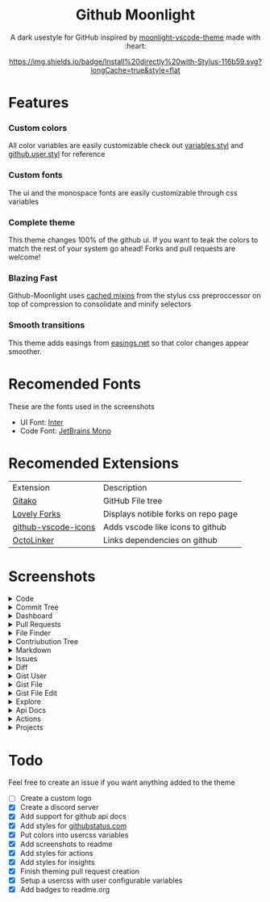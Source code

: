 # Created 2020-03-29 Sun 03:49
#+TITLE: 
#+AUTHOR: Brett Mandler
#+html: <div align="center">


* Github Moonlight

A dark usestyle for GitHub inspired by [[https://github.com/atomiks/moonlight-vscode-theme][moonlight-vscode-theme]]
made with :heart:

[[https://raw.githubusercontent.com/brettm12345/github-moonlight/master/github.user.css][https://img.shields.io/badge/Install%20directly%20with-Stylus-116b59.svg?longCache=true&style=flat]]
#+html: <a href="https://discord.gg/PwpA8v"><img alt="Discord" src="https://img.shields.io/discord/693723424190627881?label=discord&logo=discord"/></a>
#+html: </div>

* Features
*** Custom colors
All color variables are easily customizable
check out [[file:src/variables.styl][variables.styl]] and [[file:github.user.styl][github.user.styl]] for reference
*** Custom fonts
The ui and the monospace fonts are easily customizable through css variables
*** Complete theme
This theme changes 100% of the github ui. If you want to teak
the colors to match the rest of your system go ahead! Forks and pull requests
are welcome!
*** Blazing Fast
Github-Moonlight uses [[https://stylus-lang.com/docs/bifs.html#cachekeys][cached mixins]] from the stylus css preproccessor on top of
compression to consolidate and minify selectors
*** Smooth transitions
This theme adds easings from [[https://easings.net][easings.net]] so that color
changes appear smoother.
* Recomended Fonts
These are the fonts used in the screenshots
- UI Font: [[https://rsms.me/inter/][Inter]]
- Code Font: [[https://www.jetbrains.com/lp/mono/][JetBrains Mono]]
* Recomended Extensions
| Extension                                                                   | Description                         |
| [[https://github.com/EnixCoda/Gitako][Gitako]]                              | GitHub File tree                    |
| [[https://github.com/musically-ut/lovely-forks][Lovely Forks]]              | Displays notible forks on repo page |
| [[https://github.com/dderevjanik/github-vscode-icons][github-vscode-icons]] | Adds vscode like icons to github    |
| [[https://github.com/OctoLinker/OctoLinker][OctoLinker]]                    | Links dependencies on github        |
* Screenshots
#+macro: screenshot #+HTML: <details><summary>$1</summary><img src="https://raw.githubusercontent.com/Brettm12345/github-moonlight/master/screenshots/$2.png" alt="$1" width="100%" /></details>
#+html: <details><summary>Code</summary><img src="https://raw.githubusercontent.com/Brettm12345/github-moonlight/master/screenshots/code.png" alt="Code" width="100%" /></details>
#+html: <details><summary>Commit Tree</summary><img src="https://raw.githubusercontent.com/Brettm12345/github-moonlight/master/screenshots/commits.png" alt="Commit Tree" width="100%" /></details>
#+html: <details><summary>Dashboard</summary><img src="https://raw.githubusercontent.com/Brettm12345/github-moonlight/master/screenshots/dashboard.png" alt="Dashboard" width="100%" /></details>
#+html: <details><summary>Pull Requests</summary><img src="https://raw.githubusercontent.com/Brettm12345/github-moonlight/master/screenshots/pull-requests.png" alt="Pull Requests" width="100%" /></details>
#+html: <details><summary>File Finder</summary><img src="https://raw.githubusercontent.com/Brettm12345/github-moonlight/master/screenshots/file-finder.png" alt="File Finder" width="100%" /></details>
#+html: <details><summary>Contriubution Tree</summary><img src="https://raw.githubusercontent.com/Brettm12345/github-moonlight/master/screenshots/contributions.png" alt="Contriubution Tree" width="100%" /></details>
#+html: <details><summary>Markdown</summary><img src="https://raw.githubusercontent.com/Brettm12345/github-moonlight/master/screenshots/markdown.png" alt="Markdown" width="100%" /></details>
#+html: <details><summary>Issues</summary><img src="https://raw.githubusercontent.com/Brettm12345/github-moonlight/master/screenshots/issues.png" alt="Issues" width="100%" /></details>
#+html: <details><summary>Diff</summary><img src="https://raw.githubusercontent.com/Brettm12345/github-moonlight/master/screenshots/diff.png" alt="Diff" width="100%" /></details>
#+html: <details><summary>Gist User</summary><img src="https://raw.githubusercontent.com/Brettm12345/github-moonlight/master/screenshots/gist-user.png" alt="Gist User" width="100%" /></details>
#+html: <details><summary>Gist File</summary><img src="https://raw.githubusercontent.com/Brettm12345/github-moonlight/master/screenshots/gist-file.png" alt="Gist File" width="100%" /></details>
#+html: <details><summary>Gist File Edit</summary><img src="https://raw.githubusercontent.com/Brettm12345/github-moonlight/master/screenshots/gist-file-edit.png" alt="Gist File Edit" width="100%" /></details>
#+html: <details><summary>Explore</summary><img src="https://raw.githubusercontent.com/Brettm12345/github-moonlight/master/screenshots/explore.png" alt="Explore" width="100%" /></details>
#+html: <details><summary>Api Docs</summary><img src="https://raw.githubusercontent.com/Brettm12345/github-moonlight/master/screenshots/api.png" alt="Api Docs" width="100%" /></details>
#+html: <details><summary>Actions</summary><img src="https://raw.githubusercontent.com/Brettm12345/github-moonlight/master/screenshots/actions.png" alt="Actions" width="100%" /></details>
#+html: <details><summary>Projects</summary><img src="https://raw.githubusercontent.com/Brettm12345/github-moonlight/master/screenshots/projects.png" alt="Projects" width="100%" /></details>
* Todo
Feel free to create an issue if you want anything added to the theme

- [ ] Create a custom logo
- [X] Create a discord server
- [X] Add support for github api docs
- [X] Add styles for [[https://www.githubstatus.com/][githubstatus.com]]
- [X] Put colors into usercss variables
- [X] Add screenshots to readme
- [X] Add styles for actions
- [X] Add styles for insights
- [X] Finish theming pull request creation
- [X] Setup a usercss with user configurable variables
- [X] Add badges to readme.org
